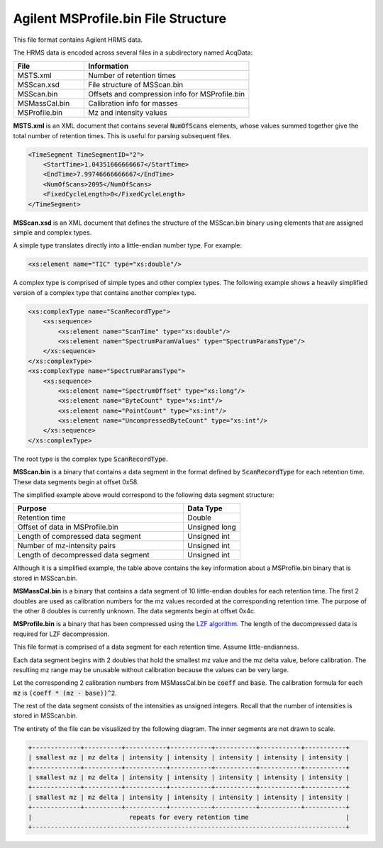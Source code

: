.. _hrms:

Agilent MSProfile.bin File Structure
====================================

This file format contains Agilent HRMS data. 

The HRMS data is encoded across several files in a subdirectory named AcqData:

.. list-table::
   :widths: 30 70
   :header-rows: 1

   * - File
     - Information
   * - MSTS.xml
     - Number of retention times
   * - MSScan.xsd
     - File structure of MSScan.bin
   * - MSScan.bin 
     - Offsets and compression info for MSProfile.bin
   * - MSMassCal.bin
     - Calibration info for masses
   * - MSProfile.bin 
     - Mz and intensity values 

**MSTS.xml** is an XML document that contains several :code:`NumOfScans` elements, whose values summed together give the total number of retention times. This is useful for parsing subsequent files. 

.. code-block:: xml 
   
   <TimeSegment TimeSegmentID="2">
       <StartTime>1.04351666666667</StartTime>
       <EndTime>7.99746666666667</EndTime>
       <NumOfScans>2095</NumOfScans>
       <FixedCycleLength>0</FixedCycleLength>
   </TimeSegment>

**MSScan.xsd** is an XML document that defines the structure of the MSScan.bin binary using elements that are assigned simple and complex types. 

A simple type translates directly into a little-endian number type. For example:

.. code-block:: xml 

   <xs:element name="TIC" type="xs:double"/>

A complex type is comprised of simple types and other complex types. The following example shows a heavily simplified version of a complex type that contains another complex type.

.. code-block:: xml 

   <xs:complexType name="ScanRecordType">
       <xs:sequence>
           <xs:element name="ScanTime" type="xs:double"/>
           <xs:element name="SpectrumParamValues" type="SpectrumParamsType"/>
       </xs:sequence>
   </xs:complexType>
   <xs:complexType name="SpectrumParamsType">
       <xs:sequence>
           <xs:element name="SpectrumOffset" type="xs:long"/>
           <xs:element name="ByteCount" type="xs:int"/>
           <xs:element name="PointCount" type="xs:int"/>
           <xs:element name="UncompressedByteCount" type="xs:int"/>
       </xs:sequence>
   </xs:complexType>

The root type is the complex type :code:`ScanRecordType`. 

**MSScan.bin** is a binary that contains a data segment in the format defined by :code:`ScanRecordType` for each retention time. These data segments begin at offset 0x58. 

The simplified example above would correspond to the following data segment structure:

.. list-table::
   :widths: 75 25
   :header-rows: 1

   * - Purpose 
     - Data Type 
   * - Retention time
     - Double
   * - Offset of data in MSProfile.bin
     - Unsigned long
   * - Length of compressed data segment
     - Unsigned int 
   * - Number of mz-intensity pairs
     - Unsigned int
   * - Length of decompressed data segment
     - Unsigned int

Although it is a simplified example, the table above contains the key information about a MSProfile.bin binary that is stored in MSScan.bin.

**MSMassCal.bin** is a binary that contains a data segment of 10 little-endian doubles for each retention time. The first 2 doubles are used as calibration numbers for the mz values recorded at the corresponding retention time. The purpose of the other 8 doubles is currently unknown. The data segments begin at offset 0x4c. 

**MSProfile.bin** is a binary that has been compressed using the `LZF algorithm <http://home.schmorp.de/marc/liblzf.html>`_. The length of the decompressed data is required for LZF decompression. 

This file format is comprised of a data segment for each retention time. Assume little-endianness. 

Each data segment begins with 2 doubles that hold the smallest mz value and the mz delta value, before calibration. The resulting mz range may be unusable without calibration because the values can be very large. 

Let the corresponding 2 calibration numbers from MSMassCal.bin be :code:`coeff` and :code:`base`. The calibration formula for each :code:`mz` is :code:`(coeff * (mz - base))^2`. 

The rest of the data segment consists of the intensities as unsigned integers. Recall that the number of intensities is stored in MSScan.bin. 

The entirety of the file can be visualized by the following diagram. The inner segments are not drawn to scale.

.. code-block:: text 

   +-------------+----------+-----------+-----------+-----------+-----------+-----------+
   | smallest mz | mz delta | intensity | intensity | intensity | intensity | intensity |
   +-------------+----------+-----------+-----------+-----------+-----------+-----------+
   | smallest mz | mz delta | intensity | intensity | intensity | intensity | intensity |
   +-------------+----------+-----------+-----------+-----------+-----------+-----------+
   | smallest mz | mz delta | intensity | intensity | intensity | intensity | intensity |
   +-------------+----------+-----------+-----------+-----------+-----------+-----------+
   |                          repeats for every retention time                          |
   +------------------------------------------------------------------------------------+